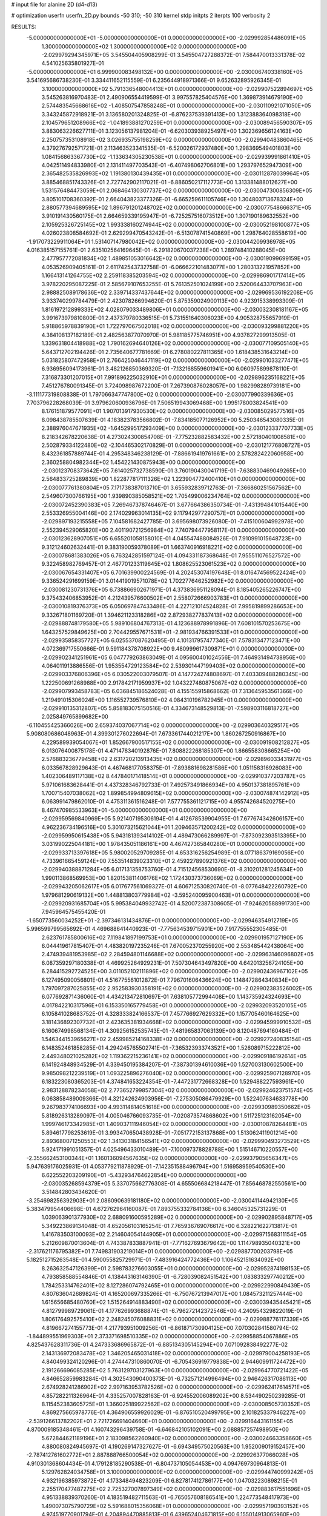 # input file for alanine 2D (d4-d13)

# optimization
userfn       userfn_2D.py
bounds       -50 310; -50 310
kernel       stdp
initpts      2
iterpts      100
verbosity    2



RESULTS:
 -5.000000000000000E+01 -5.000000000000000E+01  0.000000000000000E+00      -2.029992854486091E+05
  1.300000000000000E+02  1.300000000000000E+02  0.000000000000000E+00      -2.029979294345971E+05       3.545504405908299E-01  3.545504727288372E-01       7.584470013331378E-02  4.541025635801927E-01
 -5.000000000000000E+01  6.999900083498132E+00  0.000000000000000E+00      -2.030006740338160E+05       3.541695686738230E-01  3.334411652115559E-01       6.235644918971366E-01  9.652632895926345E-01
  3.100000000000000E+02  5.791336548004413E+01  0.000000000000000E+00      -2.029907522894697E+05       3.545263816970483E-01  2.490906554419599E-01       3.997557825404576E+00  1.369873914679190E+00
  2.574483545668616E+02 -1.408507547858248E+01  0.000000000000000E+00      -2.030110921071050E+05       3.343245872918921E-01  3.136580201324825E-01      -6.876237539391413E+00  1.312388364098318E+00
  2.104579651208966E+02 -1.041893881270259E+01  0.000000000000000E+00      -2.030089456590307E+05       3.883063226627711E-01  3.123056137981204E-01      -6.620303938925497E+00  1.302369656124163E+00
  2.250757353108918E+02  3.026935755198259E+02  0.000000000000000E+00      -2.029940483860465E+05       4.379276792571721E-01  2.113463523341535E-01      -6.520026172937480E+00  1.298369549401803E+00
  1.084156863367730E+02 -1.133634305230538E+01  0.000000000000000E+00      -2.029939991861410E+05       4.042511494833980E-01  2.131411497703543E-01      -6.407498062706801E+00  1.293797652947309E+00
  2.365482535826993E+02  1.191380130439435E+01  0.000000000000000E+00      -2.030112878039964E+05       3.885468851743326E-01  2.727742902117021E-01      -6.886050217112773E+00  1.313381488012627E+00
  1.531576484473059E+01  2.068464130307737E+02  0.000000000000000E+00      -2.030047300856309E+05       3.805101708360392E-01  2.664043823377326E-01      -6.665259611105746E+00  1.304803713678324E+00
  2.880577394689595E+02  1.896791201248702E+02  0.000000000000000E+00      -2.030077548666371E+05       3.910191430560175E-01  2.664659339195947E-01      -6.725257516073512E+00  1.307190189632552E+00
  2.105925326725145E+02  1.993338160274944E+02  0.000000000000000E+00      -2.030052198100877E+05       4.026023808584692E-01  2.629299470543242E-01      -6.513078741540869E+00  1.298764028558619E+00
 -1.917073229911064E+01  1.531407147980042E+02  0.000000000000000E+00      -2.030044209936978E+05       4.016385157155761E-01  2.635102564169645E-01      -6.291820670037238E+00  1.289748410288045E+00
  2.477957772081834E+02  1.489851053016642E+02  0.000000000000000E+00      -2.030019099699159E+05       4.053526909405161E-01  2.611742543732758E-01      -6.066622101483077E+00  1.280313221957852E+00
  1.166413141264755E+02  2.259118385203594E+02  0.000000000000000E+00      -2.029986901717414E+05       3.978220295087225E-01  2.585679107653255E-01       5.761352501024199E+00  2.520064433707963E+00
  2.988825089178636E+02  2.339714337437644E+02  0.000000000000000E+00      -2.029969536192208E+05       3.933740299784479E-01  2.423078266994620E-01       5.875359024900113E+00  4.923915338993309E-01
  1.816197212899333E+02  4.028079033489806E+01  0.000000000000000E+00      -2.030032308181167E+05       3.991673979810800E-01  2.437379780336515E-01       5.731551640306023E+00  4.905328755657919E-01
  5.918865978839190E+01  1.722797067502018E+02  0.000000000000000E+00      -2.030093299881220E+05       4.384108137182189E-01  2.482563877070970E-01       5.981185775746951E+00  4.937827299913505E-01
  1.339631804418988E+02  1.790162694640126E+02  0.000000000000000E+00      -2.030077109505140E+05       5.643712702194426E-01  2.735640677781669E-01       6.278080227811365E+00  1.618438531643214E+00
  5.031825807472958E+01  2.766425046447119E+02  0.000000000000000E+00      -2.029901033277471E+05       6.936956094173961E-01  3.482126850369320E-01      -7.132168559601941E+00  6.060975899878110E-01
  7.316873301207015E+01  7.991896225032910E+01  0.000000000000000E+00      -2.029896235168221E+05       7.451276780091345E-01  3.724098987672200E-01       7.267390876028057E+00  1.982998289739181E+00
 -3.111177319808838E-01  1.797066347747800E+02  0.000000000000000E+00      -2.030077990339636E+05       7.703796228268039E-01  3.979620600936796E-01       7.506519943069468E+00  1.995178003824541E+00
  8.176151879577091E+01  1.907013917930530E+02  0.000000000000000E+00      -2.030085029577516E+05       8.098438785507639E-01  4.183823783566802E-01      -7.834185077126952E+00  5.250346543080335E-01
  2.388976047671935E+02 -1.645299517293409E+00  0.000000000000000E+00      -2.030123337707733E+05       8.218342678220638E-01  4.273024300854708E-01      -7.775232882583432E+00  2.572180401008581E+00
  2.502879334122480E+02 -2.104465302170829E-01  0.000000000000000E+00      -2.030121776808727E+05       8.432361857889744E-01  4.295348346238129E-01      -7.886619419761661E+00  2.578282422060958E+00
  2.360258804982344E+02  1.454221430875943E+00  0.000000000000000E+00      -2.030123708373642E+05       7.614025732738590E-01  3.760190430041719E-01      -7.638830469049265E+00  2.564833725289839E+00
  1.822877817111326E+02  1.223904772400410E+01  0.000000000000000E+00      -2.030077761380804E+05       7.171738387013710E-01  3.655932839712763E-01      -7.366860251567562E+00  2.549607300766195E+00
  1.939890385058521E+02  1.705499006234764E+02  0.000000000000000E+00      -2.030072452390383E+05       7.269467378746467E-01  3.677664386350734E-01      -7.431394841015440E+00  2.553326955004146E+00
  2.174029963014135E+02  9.117942977290757E+01  0.000000000000000E+00      -2.029897193215558E+05       7.104581682427785E-01  3.695698073926080E-01      -7.415100604992978E+00  2.552394529065820E+00
  2.401190721256984E+02  7.740794477958117E-01  0.000000000000000E+00      -2.030123628907051E+05       6.655201058158010E-01  4.045547488084926E-01       7.910991015648723E+00  9.312124602632441E-01
  9.383190059378089E+01  1.663740916918221E+02  0.000000000000000E+00      -2.030078681383026E+05       6.763242851597124E-01  4.094331187368648E-01       7.955511076527572E+00  9.322458982769457E-01
  2.467701233119645E+02  1.808625523061523E+02  0.000000000000000E+00      -2.030067654331407E+05       6.701639900224569E-01  4.202453074197648E-01       8.016474569522424E+00  9.336524291699159E-01
  3.014419019571078E+02  1.702277646252982E+02  0.000000000000000E+00      -2.030081230731376E+05       6.738866902671971E-01  4.373836951128094E-01       8.185405265226747E+00  9.375432406853952E-01
  4.212439576600502E+01  2.558072666903783E+01  0.000000000000000E+00      -2.030010819376373E+05       6.050697847433486E-01  4.227121014524828E-01       7.995819899286653E+00  9.332671801169720E-01
  1.394621123318286E+02  2.872938277837413E+02  0.000000000000000E+00      -2.029888748179580E+05       5.989106804767313E-01  4.123688978991896E-01       7.608101570253675E+00  1.643257529849625E+00
  2.704429557671531E+01 -2.981934766391533E+01  0.000000000000000E+00      -2.029935858357727E+05       6.025537087620495E-01  4.101317957477340E-01       7.578313477123471E+00  4.072369717550666E-01
  9.591184378708922E+00  9.480999617309871E+01  0.000000000000000E+00      -2.029902341251961E+05       6.047779263863049E-01  4.095600401024556E-01       7.464931494738956E+00  4.064011913886556E-01
  1.953554729123584E+02  2.539301447199403E+02  0.000000000000000E+00      -2.029903376806396E+05       6.030522003079507E-01  4.147724274808697E-01       7.403309488280345E+00  1.222500691268988E+00
  2.917842171959937E+02  1.043227480875067E+02  0.000000000000000E+00      -2.029907993458783E+05       6.036845186524028E-01  4.155155915868662E-01       7.313645953561366E+00  1.219491015306024E+00
  1.116552739576810E+02  4.084310196782945E+01  0.000000000000000E+00      -2.029910135312807E+05       5.858183075150516E-01  4.334673148529813E-01      -7.598903116818727E+00  2.025849765899682E+00
 -6.110455425366026E+00  2.659374037067714E+02  0.000000000000000E+00      -2.029903640329517E+05       5.908080686048963E-01  4.399301276022694E-01       7.673361744021217E+00  1.860267250916867E+00
  4.229589939054067E+01  1.852667900517155E+02  0.000000000000000E+00      -2.030091908212827E+05       6.013076400875178E-01  4.471478340192876E-01       7.808822268185307E+00  1.866558308665254E+00
  2.576883236779458E+02  2.631720213913435E+02  0.000000000000000E+00      -2.029896033431977E+05       6.033567828929643E-01  4.467468177058375E-01      -7.893881698281586E+00  1.051158316926083E+00
  1.402306489117138E+02  8.447840171418514E+01  0.000000000000000E+00      -2.029910377203787E+05       5.971061683628441E-01  4.437328346792733E-01       7.492573491866934E+00  4.950137381895761E+00
  1.700715407038062E+02  1.899854994809615E+02  0.000000000000000E+00      -2.030074874142912E+05       6.063991479862010E-01  4.475311361516248E-01       7.577755361121715E+00  4.955742684520275E+00
  8.467470985533963E+01 -5.000000000000000E+01  0.000000000000000E+00      -2.029959569840969E+05       5.921407195306194E-01  4.412678539904955E-01       7.677674342606157E+00  4.962236734196516E+00
  5.301073215621044E+01  1.209463571200242E+02  0.000000000000000E+00      -2.029959950615438E+05       5.943181393414102E-01  4.489473066289997E-01      -7.873092393513395E+00  3.031990225044181E+00
  1.978435051186161E+00  4.467427365840280E+01  0.000000000000000E+00      -2.029933713397618E+05       5.980020529709285E-01  4.653316256254989E-01       8.077186379169056E+00  4.733961665459124E+00
  7.553514839023310E+01  2.459227890921376E+02  0.000000000000000E+00      -2.029940388871284E+05       6.017131358753760E-01  4.715124568530690E-01      -8.310201281245634E+00  1.990113868569953E+00
  1.820153811406176E+02  1.172430373736069E+02  0.000000000000000E+00      -2.029943205062617E+05       6.017677561069327E-01  4.606712530820740E-01      -8.077648422260792E+00  1.979681290619132E+00
  1.448813803779984E+02 -3.595240095900463E+01  0.000000000000000E+00      -2.029920931685704E+05       5.995384049932742E-01  4.520072387308605E-01      -7.924620588991730E+00  7.945964575455420E-01
 -1.650773560034252E+01 -2.397346131434876E+01  0.000000000000000E+00      -2.029946354912719E+05       5.996599799565692E-01  4.469688641440923E-01      -7.775634539715901E+00  7.917755552305485E-01
  2.623761785800616E+02  7.119841897199753E+01  0.000000000000000E+00      -2.029901957127190E+05       6.044419617815407E-01  4.483820197235246E-01       7.670052370255920E+00  2.553485442438064E+00
  2.474939481953985E+02  2.284594801146688E+02  0.000000000000000E+00      -2.029963146096802E+05       6.087359297180338E-01  4.469925264929231E-01       7.507304643497820E+00  4.642013256724105E+00
  6.284415292724525E+00  3.011052102111896E+02  0.000000000000000E+00      -2.029902436967102E+05       6.127495090056801E-01  4.516775561012872E-01       7.796701606436624E+00  1.148472864340834E+00
  1.797097287025855E+02  2.952583930358191E+02  0.000000000000000E+00      -2.029902383526002E+05       6.077692871436060E-01  4.434213472810697E-01       7.638105772994408E+00  1.143735924324693E+00
  4.017842210317596E+01  6.153350165779458E+01  0.000000000000000E+00      -2.029932093520105E+05       6.105841028683752E-01  4.328333824166537E-01       7.457766927629332E+00  1.157705460164625E+00
  3.181436892307732E+01  2.423635381934668E+02  0.000000000000000E+00      -2.029945999910532E+05       6.160674998568134E-01  4.309256152535743E-01      -7.481965837063139E+00  8.120487694160484E-01
  1.546344153965627E+02  2.459985214168338E+02  0.000000000000000E+00      -2.029927240835154E+05       6.148352461858285E-01  4.294245765502741E-01      -7.365323933743521E+00  1.526089715222812E+00
  2.449348021025282E+02  1.119362215236141E+02  0.000000000000000E+00      -2.029909186192614E+05       6.141924848934529E-01  4.339450195384207E-01      -7.387301394610036E+00  1.527003130602500E+00
  9.985098212239519E+01  1.093225896276040E+02  0.000000000000000E+00      -2.029925907128970E+05       6.183223080365203E-01  4.374841653224354E-01      -7.447231772668328E+00  1.529488227593961E+00
  2.983128878234058E+02  2.773652799857304E+02  0.000000000000000E+00      -2.029924623751574E+05       6.063858489009366E-01  4.321242624903956E-01      -7.275305086479929E+00  1.522407634633778E+00
  9.267983774106693E+00  4.993114814051618E+00  0.000000000000000E+00      -2.029930989350662E+05       5.818926313289097E-01  4.005046766093735E-01      -7.020873574868602E+00  1.511725123162054E+00
  1.999746173342985E+01  1.409037111946054E+02  0.000000000000000E+00      -2.030010878264481E+05       5.894617798253619E-01  3.993470650438928E-01      -7.051772153137868E+00  1.513062411901214E+00
  2.893680071250553E+02  1.341303184156541E+02  0.000000000000000E+00      -2.029990493273529E+05       5.924171991051357E-01  4.025496433010489E-01      -7.100097378828788E+00  1.515146710220557E+00
 -2.355662453100344E+01  1.160136094567635E+02  0.000000000000000E+00      -2.029937905656347E+05       5.947639176025931E-01  4.053779211878929E-01      -7.142351588496794E+00  1.516958959540530E+00
  6.622552203209190E+01 -5.432934764622854E+00  0.000000000000000E+00      -2.030035268594379E+05       5.337075662776308E-01  4.655506684218447E-01       7.856468782550561E+00  3.514842803434620E-01
 -3.254698256392903E+01  2.086090639181180E+02  0.000000000000000E+00      -2.030041144942130E+05       5.383479954406698E-01  4.672762964160087E-01       7.893755332784136E+00  6.346045325731229E-01
  1.039063901377930E+02  2.688091600595289E+02  0.000000000000000E+00      -2.029902895848717E+05       5.349223869134048E-01  4.652056103165254E-01       7.765936769076617E+00  6.328221622713817E-01
  1.416783503100093E+02  2.214604054144905E+01  0.000000000000000E+00      -2.029971568311154E+05       5.212609870013604E-01  4.743387833887941E-01      -7.771627693679642E+00  1.114798935040321E+00
 -2.317621176795382E+01  7.749831903219014E+01  0.000000000000000E+00      -2.029887700203798E+05       5.182512715263548E-01  4.590055825729971E-01      -7.483916424772436E+00  1.106452151634092E+00
  8.263632547126399E+01  2.598783276603055E+01  0.000000000000000E+00      -2.029952874198153E+05       4.793858588554846E-01  4.138443163146390E-01      -6.728039082451542E+00  1.083833297740212E+00
  1.784253314762401E+02  8.127286074792465E+01  0.000000000000000E+00      -2.029922990849439E+05       4.807636042689824E-01  4.165200697335266E-01      -6.750767213947017E+00  1.084573211257444E+00
  1.615656685480760E+02  1.515264914883490E+02  0.000000000000000E+00      -2.030039435445421E+05       4.812799989729061E-01  4.177626993688874E-01      -6.796272142372546E+00  4.240954329822019E-01
  1.806176492575410E+02  2.248245076088831E+02  0.000000000000000E+00      -2.029988776117339E+05       4.819667274155773E-01  4.217793951009256E-01      -6.861871730904125E+00  7.070302841580794E-02
 -1.844899551969303E+01  2.373371698510335E+02  0.000000000000000E+00      -2.029958854067886E+05       4.825437628311736E-01  4.247333686965872E-01      -6.885134305145294E+00  7.071092838492277E-02
  2.143136972083478E+02  1.346205465031418E+02  0.000000000000000E+00      -2.029979004258193E+05       4.840499324120296E-01  4.274447310860070E-01      -6.705436919779838E+00  2.944609911724472E+00
  2.191266696085285E+02  5.763129703127963E+01  0.000000000000000E+00      -2.029964770721422E+05       4.846652859983284E-01  4.302543090400373E-01      -6.732571214996494E+00  2.946426317086113E+00
  2.674928241286902E+02  2.997163953782526E+02  0.000000000000000E+00      -2.029962417614571E+05       4.857282211326964E-01  4.335257007828163E-01      -6.924552006089202E+00  8.534490250239285E-01
  8.115452383605725E+01  1.366025189922562E+02  0.000000000000000E+00      -2.030008505730352E+05       4.869275665978776E-01  4.364906559926029E-01      -6.876510520499795E+00  2.101825337946227E+00
 -2.539126613782202E+01  2.721726691404660E+01  0.000000000000000E+00      -2.029916443161155E+05       4.870009185348461E-01  4.160743296439758E-01      -6.646842105102091E+00  2.088857257498950E+00
  5.672844621189196E+01  2.183098562260940E+02  0.000000000000000E+00      -2.030024663358660E+05       4.880080824945697E-01  4.190269147327627E-01      -6.694349575020563E+00  1.952009019152457E+00
 -2.787412761602772E+01  2.887888766500054E+02  0.000000000000000E+00      -2.029926377066028E+05       4.910301368604434E-01  4.179128185290538E-01      -6.804737105054453E+00  4.094769730964813E-01
  5.129762824034758E+01  3.100000000000000E+02  0.000000000000000E+00      -2.029944740999242E+05       4.932196385973872E-01  4.173348494823209E-01       6.827817412786177E+00  1.047032230898215E-01
  2.255170477487275E+02  2.725327007897349E+02  0.000000000000000E+00      -2.029883617551696E+05       4.951338839370260E-01  4.183519482711563E-01      -6.765057608186541E+00  1.224773548417973E+00
  1.490073075790729E+02  5.591688015356068E+01  0.000000000000000E+00      -2.029957190393152E+05       4.974519770901794E-01  4.204894470885813E-01       6.439652404671815E+00  6.155014913065960E+00
  2.821184620384851E+02  3.627073887253864E+01  0.000000000000000E+00      -2.029983639607055E+05       5.008990471853881E-01  4.210967013354312E-01      -6.844277270254435E+00  1.384280562359231E+00
  1.515476331311912E+02 -8.939130229647722E+00  0.000000000000000E+00      -2.029957313148008E+05       5.066658080857140E-01  3.899560488581249E-01      -6.503356068397875E+00  1.370291817182728E+00
  2.682446626068167E+02  2.136783706464971E+02  0.000000000000000E+00      -2.030017524789212E+05       5.083530213204555E-01  3.915515507201009E-01      -6.530220331673142E+00  1.371441188941226E+00
  7.464832138706019E+01  5.170967080742036E+01  0.000000000000000E+00      -2.029924116603286E+05       5.040708866364181E-01  3.889896969262172E-01      -6.470106335339795E+00  1.368876129152359E+00
  1.422846115284800E+02  2.095269378979535E+02  0.000000000000000E+00      -2.030034788383876E+05       5.056064181596627E-01  3.905624927603270E-01      -6.496127849031616E+00  1.369994135156165E+00
  1.776913301481666E+02 -3.744548279213703E+01  0.000000000000000E+00      -2.029956695172706E+05       5.086558741898140E-01  3.915413488743508E-01       6.556044415450466E+00  1.079813920788296E+00
  1.083420396588130E+02  7.358237262965405E+01  0.000000000000000E+00      -2.029893621166743E+05       5.074850214826973E-01  3.942987911743434E-01       6.622160495804111E+00  4.015233186135428E-01
  7.901438384219178E+01 -2.816936145313525E+01  0.000000000000000E+00      -2.030007057402004E+05       5.076818221301684E-01  3.971738058137950E-01       6.660876221547742E+00  4.018430631969410E-01
  3.039679932621806E+02 -1.940856832358368E+01  0.000000000000000E+00      -2.030059052869437E+05       5.104660919659835E-01  3.985779901665483E-01      -6.673805488978807E+00  8.614956159682384E-01
  6.403152614624710E+01  1.820366686863528E+02  0.000000000000000E+00      -2.030096060528059E+05       5.134307893194502E-01  3.961456738422365E-01      -6.652569107683239E+00  8.609651114380186E-01
  1.667790204394267E+02  2.704219651835101E+02  0.000000000000000E+00      -2.029885627005600E+05       5.145158793918585E-01  3.978739760852165E-01      -6.664150061116616E+00  1.057341949084454E+00
 -3.988497659227327E+01  2.568913309792742E+02  0.000000000000000E+00      -2.029924184656297E+05       5.156140595710159E-01  3.995194518743193E-01      -6.689596232315743E+00  1.058155208295056E+00
  1.141666612836556E+02  3.100000000000000E+02  0.000000000000000E+00      -2.029930971340713E+05       5.077184208217617E-01  4.026577102623197E-01       6.732509338799458E+00  3.894795156101967E-01
  2.434816116557814E+02  8.485714388432480E+01  0.000000000000000E+00      -2.029887428179701E+05       5.093573521327396E-01  4.038182903770723E-01      -6.779919291072604E+00  1.010764827966076E-01
  1.529228323946827E+02  1.128683891426512E+02  0.000000000000000E+00      -2.029936707223452E+05       5.117242065614241E-01  4.038904324279152E-01      -6.596948259433818E+00  2.764756701505428E+00
  2.740772538023223E+02  1.631531679107231E+02  0.000000000000000E+00      -2.030063545247017E+05       5.138930528917782E-01  4.044383468888269E-01      -6.805382356188912E+00  3.053250555311204E-01